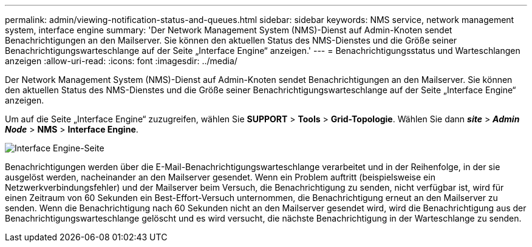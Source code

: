 ---
permalink: admin/viewing-notification-status-and-queues.html 
sidebar: sidebar 
keywords: NMS service, network management system, interface engine 
summary: 'Der Network Management System (NMS)-Dienst auf Admin-Knoten sendet Benachrichtigungen an den Mailserver.  Sie können den aktuellen Status des NMS-Dienstes und die Größe seiner Benachrichtigungswarteschlange auf der Seite „Interface Engine“ anzeigen.' 
---
= Benachrichtigungsstatus und Warteschlangen anzeigen
:allow-uri-read: 
:icons: font
:imagesdir: ../media/


[role="lead"]
Der Network Management System (NMS)-Dienst auf Admin-Knoten sendet Benachrichtigungen an den Mailserver.  Sie können den aktuellen Status des NMS-Dienstes und die Größe seiner Benachrichtigungswarteschlange auf der Seite „Interface Engine“ anzeigen.

Um auf die Seite „Interface Engine“ zuzugreifen, wählen Sie *SUPPORT* > *Tools* > *Grid-Topologie*.  Wählen Sie dann *_site_* > *_Admin Node_* > *NMS* > *Interface Engine*.

image::../media/email_notification_status_and_queues.gif[Interface Engine-Seite]

Benachrichtigungen werden über die E-Mail-Benachrichtigungswarteschlange verarbeitet und in der Reihenfolge, in der sie ausgelöst werden, nacheinander an den Mailserver gesendet.  Wenn ein Problem auftritt (beispielsweise ein Netzwerkverbindungsfehler) und der Mailserver beim Versuch, die Benachrichtigung zu senden, nicht verfügbar ist, wird für einen Zeitraum von 60 Sekunden ein Best-Effort-Versuch unternommen, die Benachrichtigung erneut an den Mailserver zu senden.  Wenn die Benachrichtigung nach 60 Sekunden nicht an den Mailserver gesendet wird, wird die Benachrichtigung aus der Benachrichtigungswarteschlange gelöscht und es wird versucht, die nächste Benachrichtigung in der Warteschlange zu senden.
